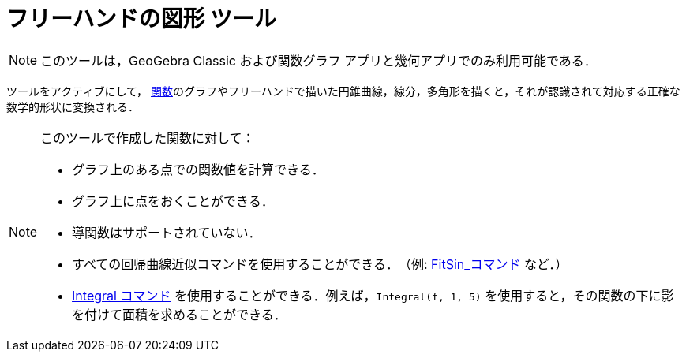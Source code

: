 = フリーハンドの図形 ツール
:page-en: tools/Freehand_Shape
ifdef::env-github[:imagesdir: /ja/modules/ROOT/assets/images]

[NOTE]
====
このツールは，GeoGebra Classic および関数グラフ アプリと幾何アプリでのみ利用可能である．
====

ツールをアクティブにして， xref:/関数.adoc[関数]のグラフやフリーハンドで描いた円錐曲線，線分，多角形を描くと，それが認識されて対応する正確な数学的形状に変換される．


[NOTE]
====

このツールで作成した関数に対して：

* グラフ上のある点での関数値を計算できる．
* グラフ上に点をおくことができる．
* 導関数はサポートされていない．
* すべての回帰曲線近似コマンドを使用することができる．　（例: xref:/commands/FitSin.adoc[FitSin_コマンド] など．）
* xref:/commands/Integral.adoc[Integral コマンド] を使用することができる．例えば，`++Integral(f, 1, 5)++` を使用すると，その関数の下に影を付けて面積を求めることができる．

====
